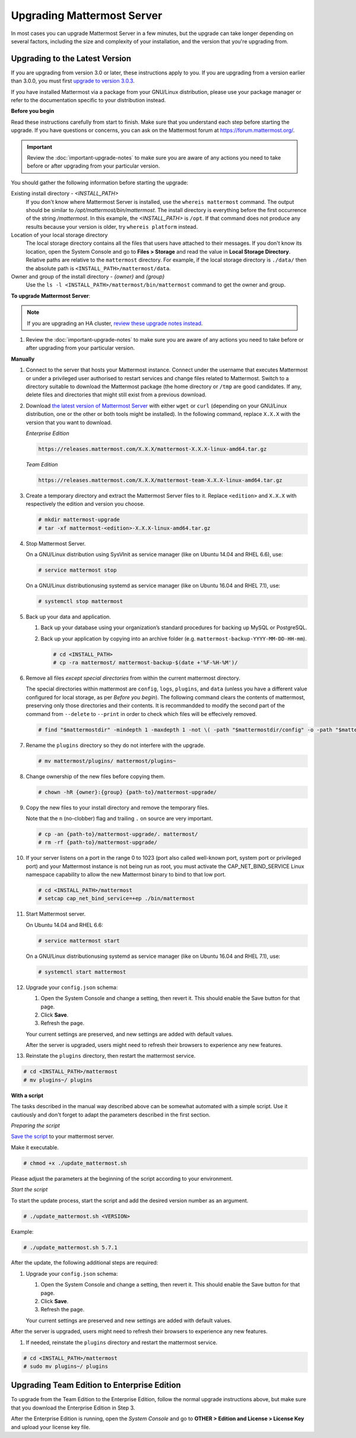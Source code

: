 Upgrading Mattermost Server
===========================

In most cases you can upgrade Mattermost Server in a few minutes, but the upgrade can take longer depending on several factors, including the size and complexity of your installation, and the version that you're upgrading from.

Upgrading to the Latest Version
-------------------------------

If you are upgrading from version 3.0 or later, these instructions apply to you. If you are upgrading from a version earlier than 3.0.0, you must first `upgrade to version 3.0.3 <../administration/upgrading-to-3.0.html>`__.

If you have installed Mattermost via a package from your GNU/Linux distribution, please use your package manager or refer to the documentation specific to your distribution instead.

.. _before-you-begin:

**Before you begin**

Read these instructions carefully from start to finish. Make sure that you understand each step before starting the upgrade. If you have questions or concerns, you can ask on the Mattermost forum at https://forum.mattermost.org/.

.. important::
  Review the :doc:`important-upgrade-notes` to make sure you are aware of any actions you need to take before or after upgrading from your particular version.

You should gather the following information before starting the upgrade:

Existing install directory - *<INSTALL_PATH>*
  If you don't know where Mattermost Server is installed, use the ``whereis mattermost`` command. The output should be similar to */opt/mattermost/bin/mattermost*. The install directory is everything before the first occurrence of the string */mattermost*. In this example, the *<INSTALL_PATH>* is ``/opt``.
  If that command does not produce any results because your version is older, try ``whereis platform`` instead.
Location of your local storage directory
  The local storage directory contains all the files that users have attached to their messages. If you don't know its location, open the System Console and go to **Files > Storage** and read the value in **Local Storage Directory**. Relative paths are relative to the ``mattermost`` directory. For example, if the local storage directory is ``./data/`` then the absolute path is ``<INSTALL_PATH>/mattermost/data``.
Owner and group of the install directory - *{owner}* and *{group}*
  Use the ``ls -l <INSTALL_PATH>/mattermost/bin/mattermost`` command to get the owner and group.

**To upgrade Mattermost Server**:

.. note::
  If you are upgrading an HA cluster, `review these upgrade notes instead <https://docs.mattermost.com/deployment/cluster.html#upgrade-guide>`__.

#. Review the :doc:`important-upgrade-notes` to make sure you are aware of any actions you need to take before or after upgrading from your particular version.

**Manually**

#. Connect to the server that hosts your Mattermost instance. Connect under the username that executes Mattermost or under a privileged user authorised to restart services and change files related to Mattermost. Switch to a directory suitable to download the Mattermost package (the home directory or ``/tmp`` are good candidates. If any, delete files and directories that might still exist from a previous download.

#. Download `the latest version of Mattermost Server <https://about.mattermost.com/download/>`__ with either ``wget`` or ``curl`` (depending on your GNU/Linux distribution, one or the other or both tools might be installed). In the following command, replace ``X.X.X`` with the version that you want to download.

   *Enterprise Edition*

   .. code-block:: sh

      https://releases.mattermost.com/X.X.X/mattermost-X.X.X-linux-amd64.tar.gz

   *Team Edition*

   .. code-block:: sh

      https://releases.mattermost.com/X.X.X/mattermost-team-X.X.X-linux-amd64.tar.gz

#. Create a temporary directory and extract the Mattermost Server files to it. Replace ``<edition>`` and ``X.X.X`` with respectively the edition and version you choose.

   .. code-block:: sh

      # mkdir mattermost-upgrade
      # tar -xf mattermost-<edition>-X.X.X-linux-amd64.tar.gz

#. Stop Mattermost Server.

   On a GNU/Linux distribution using SysVInit as service manager (like on Ubuntu 14.04 and RHEL 6.6), use:

   .. code-block:: sh

      # service mattermost stop

   On a GNU/Linux distributionusing systemd as service manager (like on Ubuntu 16.04 and RHEL 7.1), use:

   .. code-block:: sh

      # systemctl stop mattermost

#. Back up your data and application.

   #. Back up your database using your organization’s standard procedures for backing up MySQL or PostgreSQL.

   #. Back up your application by copying into an archive folder (e.g. ``mattermost-backup-YYYY-MM-DD-HH-mm``).

      .. code-block:: sh

         # cd <INSTALL_PATH>
         # cp -ra mattermost/ mattermost-backup-$(date +'%F-%H-%M')/

#. Remove all files *except special directories* from within the current mattermost directory.

   The special directories within mattermost are ``config``, ``logs``, ``plugins``, and ``data`` (unless you have a different value configured for local storage, as per *Before you begin*). The following command clears the contents of mattermost, preserving only those directories and their contents.
   It is recommandded to modify the second part of the command from ``--delete`` to ``--print`` in order to check which files will be effecively removed.

   .. code-block:: sh

      # find "$mattermostdir" -mindepth 1 -maxdepth 1 -not \( -path "$mattermostdir/config" -o -path "$mattermostdir/logs" -o -path "$mattermostdir/plugins" -o -path "$mattermostdir/data" \) -delete

#. Rename the ``plugins`` directory so they do not interfere with the upgrade.

   .. code-block:: sh

      # mv mattermost/plugins/ mattermost/plugins~

#. Change ownership of the new files before copying them.

   .. code-block:: sh

      # chown -hR {owner}:{group} {path-to}/mattermost-upgrade/

#. Copy the new files to your install directory and remove the temporary files.

   Note that the ``n`` (no-clobber) flag and trailing ``.`` on source are very important.

   .. code-block:: sh

      # cp -an {path-to}/mattermost-upgrade/. mattermost/
      # rm -rf {path-to}/mattermost-upgrade/

#. If your server listens on a port in the range 0 to 1023 (port also called well-known port, system port or privileged port) and your Mattermost instance is not being run as root, you must activate the CAP_NET_BIND_SERVICE Linux namespace capability to allow the new Mattermost binary to bind to that low port.

   .. code-block:: sh

      # cd <INSTALL_PATH>/mattermost
      # setcap cap_net_bind_service=+ep ./bin/mattermost

#. Start Mattermost server.

   On Ubuntu 14.04 and RHEL 6.6:

   .. code-block:: sh

      # service mattermost start

   On a GNU/Linux distributionusing systemd as service manager (like on Ubuntu 16.04 and RHEL 7.1), use:

   .. code-block:: sh

      # systemctl start mattermost

#. Upgrade your ``config.json`` schema:

   #. Open the System Console and change a setting, then revert it. This should enable the Save button for that page.
   #. Click **Save**.
   #. Refresh the page.

   Your current settings are preserved, and new settings are added with default values.

   After the server is upgraded, users might need to refresh their browsers to experience any new features.

#. Reinstate the ``plugins`` directory, then restart the mattermost service.

.. code-block:: sh

   # cd <INSTALL_PATH>/mattermost
   # mv plugins~/ plugins

**With a script**

The tasks described in the manual way described above can be somewhat automated with a simple script. Use it cautiously and don't forget to adapt the parameters described in the first section.

*Preparing the script*

`Save the script <https://docs.mattermost.com/administration/update_mattermost.sh>`__ to your mattermost server.

Make it executable.

.. code-block:: sh

   # chmod +x ./update_mattermost.sh

Please adjust the parameters at the beginning of the script according to your environment.

*Start the script*

To start the update process, start the script and add the desired version number as an argument.

.. code-block:: sh

   # ./update_mattermost.sh <VERSION>

Example:

.. code-block:: sh

   # ./update_mattermost.sh 5.7.1

After the update, the following additional steps are required:

#. Upgrade your ``config.json`` schema:

   #. Open the System Console and change a setting, then revert it. This should enable the Save button for that page.
   #. Click **Save**.
   #. Refresh the page.

   Your current settings are preserved and new settings are added with default values.

After the server is upgraded, users might need to refresh their browsers to experience any new features.

#. If needed, reinstate the ``plugins`` directory and restart the mattermost service.

.. code-block:: sh

   # cd <INSTALL_PATH>/mattermost
   # sudo mv plugins~/ plugins


Upgrading Team Edition to Enterprise Edition
--------------------------------------------

To upgrade from the Team Edition to the Enterprise Edition, follow the normal upgrade instructions above, but make sure that you download the Enterprise Edition in Step 3.

After the Enterprise Edition is running, open the *System Console* and go to **OTHER > Edition and License > License Key** and upload your license key file.
